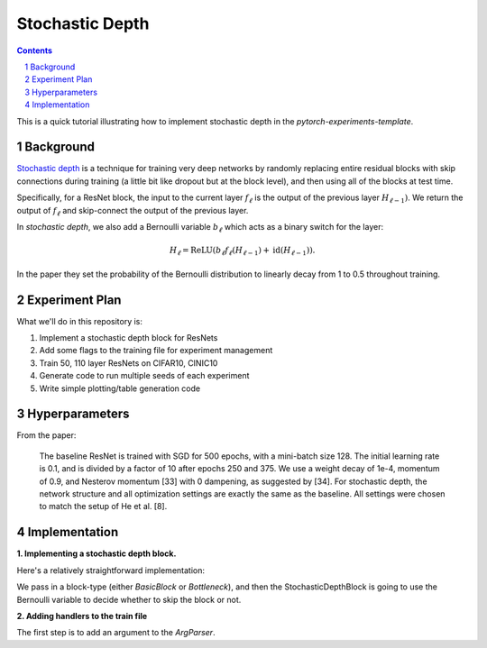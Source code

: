 ================
Stochastic Depth
================

.. sectnum::

.. contents::

This is a quick tutorial illustrating how to implement stochastic depth in the `pytorch-experiments-template`.

Background
~~~~~~~~~~

`Stochastic depth <https://arxiv.org/abs/1603.09382v1>`_ is a technique for training very deep networks by randomly replacing  entire residual blocks with skip connections during training (a little bit like dropout but at the block level), and then using all of the blocks at test time.

Specifically, for a ResNet block, the input to the current layer :math:`f_{\ell}` is the output of the previous layer :math:`H_{\ell-1})`. We return the output of :math:`f_{\ell}` and skip-connect the output of the previous layer.

In *stochastic depth*, we also add a Bernoulli variable :math:`b_{\ell}` which acts as a binary switch for the layer:

.. math::
  H_{\ell} = \text{ReLU}(b_{\ell} f_{\ell}(H_{\ell-1}) + \text{id}(H_{\ell-1})).

In the paper they set the probability of the Bernoulli distribution to linearly decay from 1 to 0.5 throughout training.

Experiment Plan
~~~~~~~~~~~~~~~

What we'll do in this repository is:

1. Implement a stochastic depth block for ResNets
2. Add some flags to the training file for experiment management
3. Train 50, 110 layer ResNets on CIFAR10, CINIC10
4. Generate code to run multiple seeds of each experiment
5. Write simple plotting/table generation code

Hyperparameters
~~~~~~~~~~~~~~~
From the paper:

  The baseline ResNet is trained with SGD for 500 epochs, with a mini-batch size 128. The initial learning rate is 0.1, and is divided by a factor of 10 after epochs 250 and 375. We use a weight decay of 1e-4, momentum of 0.9, and Nesterov momentum [33] with 0 dampening, as suggested by [34]. For stochastic depth, the network structure and all optimization settings are exactly the same as the baseline. All settings were chosen to match the setup of He et al. [8].

Implementation
~~~~~~~~~~~~~~

**1. Implementing a stochastic depth block.**

Here's a relatively straightforward implementation:

.. code-block:: python
  class StochasticDepthBlock(nn.Module):
      def __init__(self, block, stoch_depth_probability=None):
          super(StochasticDepthBlock, self).__init__()
          self.block = block
          self.stoch_depth_probability = torch.Tensor([stoch_depth_probability])

      def forward(self, x):
          if torch.bernoulli(self.stoch_depth_probability):
              return block.forward(x)
          else:
              if block.shortcut is not None:
                  block.shortcut(x)
              return x

We pass in a block-type (either `BasicBlock` or `Bottleneck`), and then the StochasticDepthBlock is going to use the Bernoulli variable to decide whether to skip the block or not.

**2. Adding handlers to the train file**

The first step is to add an argument to the `ArgParser`.
